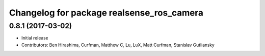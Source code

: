 ^^^^^^^^^^^^^^^^^^^^^^^^^^^^^^^^^^^^^^^^^^
Changelog for package realsense_ros_camera
^^^^^^^^^^^^^^^^^^^^^^^^^^^^^^^^^^^^^^^^^^

0.8.1 (2017-03-02)
------------------
* Initial release
* Contributors: Ben Hirashima, Curfman, Matthew C, Lu, LuX, Matt Curfman, Stanislav Gutliansky

